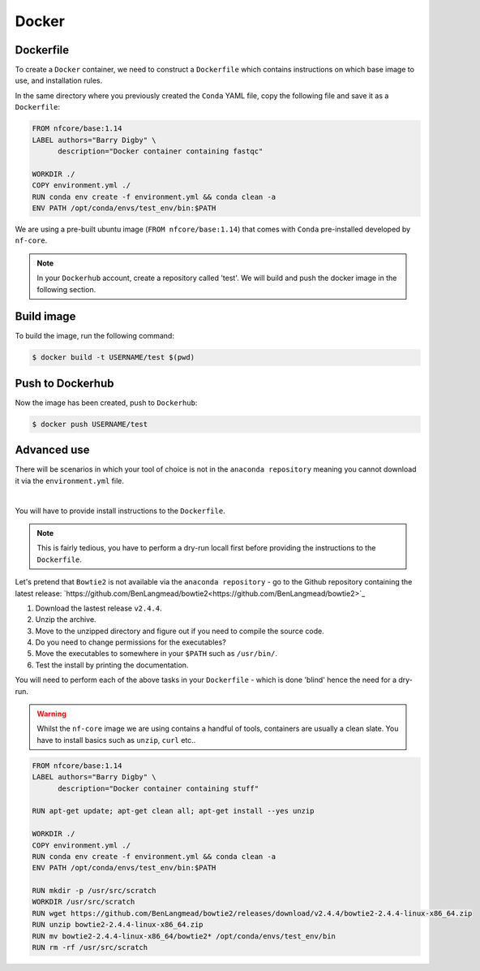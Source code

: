 Docker 
======

Dockerfile
----------

To create a ``Docker`` container, we need to construct a ``Dockerfile`` which contains instructions on which base image to use, and installation rules. 

In the same directory where you previously created the ``Conda`` YAML file, copy the following file and save it as a ``Dockerfile``:

.. code-block:: dockerfile

    FROM nfcore/base:1.14
    LABEL authors="Barry Digby" \
          description="Docker container containing fastqc"
    
    WORKDIR ./
    COPY environment.yml ./
    RUN conda env create -f environment.yml && conda clean -a
    ENV PATH /opt/conda/envs/test_env/bin:$PATH

We are using a pre-built ubuntu image (``FROM nfcore/base:1.14``) that comes with ``Conda`` pre-installed developed by ``nf-core``. 

.. note::

    In your ``Dockerhub`` account, create a repository called 'test'. We will build and push the docker image in the following section. 

Build image
-----------

To build the image, run the following command:

.. code-block:: bash

    $ docker build -t USERNAME/test $(pwd)

Push to Dockerhub
-----------------

Now the image has been created, push to ``Dockerhub``:

.. code-block:: bash

    $ docker push USERNAME/test


Advanced use
------------

There will be scenarios in which your tool of choice is not in the ``anaconda repository`` meaning you cannot download it via the ``environment.yml`` file.

|

You will have to provide install instructions to the ``Dockerfile``.

.. note::

    This is fairly tedious, you have to perform a dry-run locall first before providing the instructions to the ``Dockerfile``. 

Let's pretend that ``Bowtie2`` is not available via the ``anaconda repository`` - go to the Github repository containing the latest release: `https://github.com/BenLangmead/bowtie2<https://github.com/BenLangmead/bowtie2>`_

1. Download the lastest release ``v2.4.4``.

2. Unzip the archive.

3. Move to the unzipped directory and figure out if you need to compile the source code.

4. Do you need to change permissions for the executables?

5. Move the executables to somewhere in your ``$PATH`` such as ``/usr/bin/``. 

6. Test the install by printing the documentation.

You will need to perform each of the above tasks in your ``Dockerfile`` - which is done 'blind' hence the need for a dry-run.

.. warning:: 

    Whilst the ``nf-core`` image we are using contains a handful of tools, containers are usually a clean slate. You have to install basics such as ``unzip``, ``curl`` etc.. 

.. code-block:: dockerfile


    FROM nfcore/base:1.14
    LABEL authors="Barry Digby" \
          description="Docker container containing stuff"
    
    RUN apt-get update; apt-get clean all; apt-get install --yes unzip
    
    WORKDIR ./
    COPY environment.yml ./
    RUN conda env create -f environment.yml && conda clean -a
    ENV PATH /opt/conda/envs/test_env/bin:$PATH

    RUN mkdir -p /usr/src/scratch
    WORKDIR /usr/src/scratch
    RUN wget https://github.com/BenLangmead/bowtie2/releases/download/v2.4.4/bowtie2-2.4.4-linux-x86_64.zip
    RUN unzip bowtie2-2.4.4-linux-x86_64.zip
    RUN mv bowtie2-2.4.4-linux-x86_64/bowtie2* /opt/conda/envs/test_env/bin
    RUN rm -rf /usr/src/scratch
